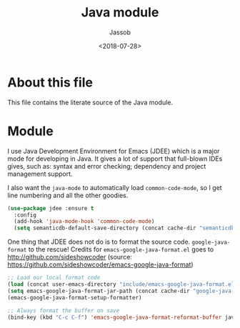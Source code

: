 # -*- indent-tabs-mode: nil; -*-
#+TITLE: Java module
#+AUTHOR: Jassob
#+DATE: <2018-07-28>

* About this file
  This file contains the literate source of the Java module.

* Module

  I use Java Development Environment for Emacs (JDEE) which is a major
  mode for developing in Java. It gives a lot of support that
  full-blown IDEs gives, such as: syntax and error checking;
  dependency and project management support.

  I also want the =java-mode= to automatically load
  =common-code-mode=, so I get line numbering and all the other
  goodies.

  #+begin_src emacs-lisp :tangle module.el
    (use-package jdee :ensure t
      :config
      (add-hook 'java-mode-hook 'common-code-mode)
      (setq semanticdb-default-save-directory (concat cache-dir "semanticdb")))
  #+end_src

  One thing that JDEE does not do is to format the source
  code. =google-java-format= to the rescue!  Credits for
  =emacs-google-java-format.el= goes to
  http://github.com/sideshowcoder (source:
  https://github.com/sideshowcoder/emacs-google-java-format)

  #+begin_src emacs-lisp :tangle module.el
    ;; Load our local format code
    (load (concat user-emacs-directory "include/emacs-google-java-format.el"))
    (setq emacs-google-java-format-jar-path (concat cache-dir "google-java-format/"))
    (emacs-google-java-format-setup-formatter)

    ;; Always format the buffer on save
    (bind-key (kbd "C-c C-f") 'emacs-google-java-format-reformat-buffer java-mode-map)
  #+end_src
